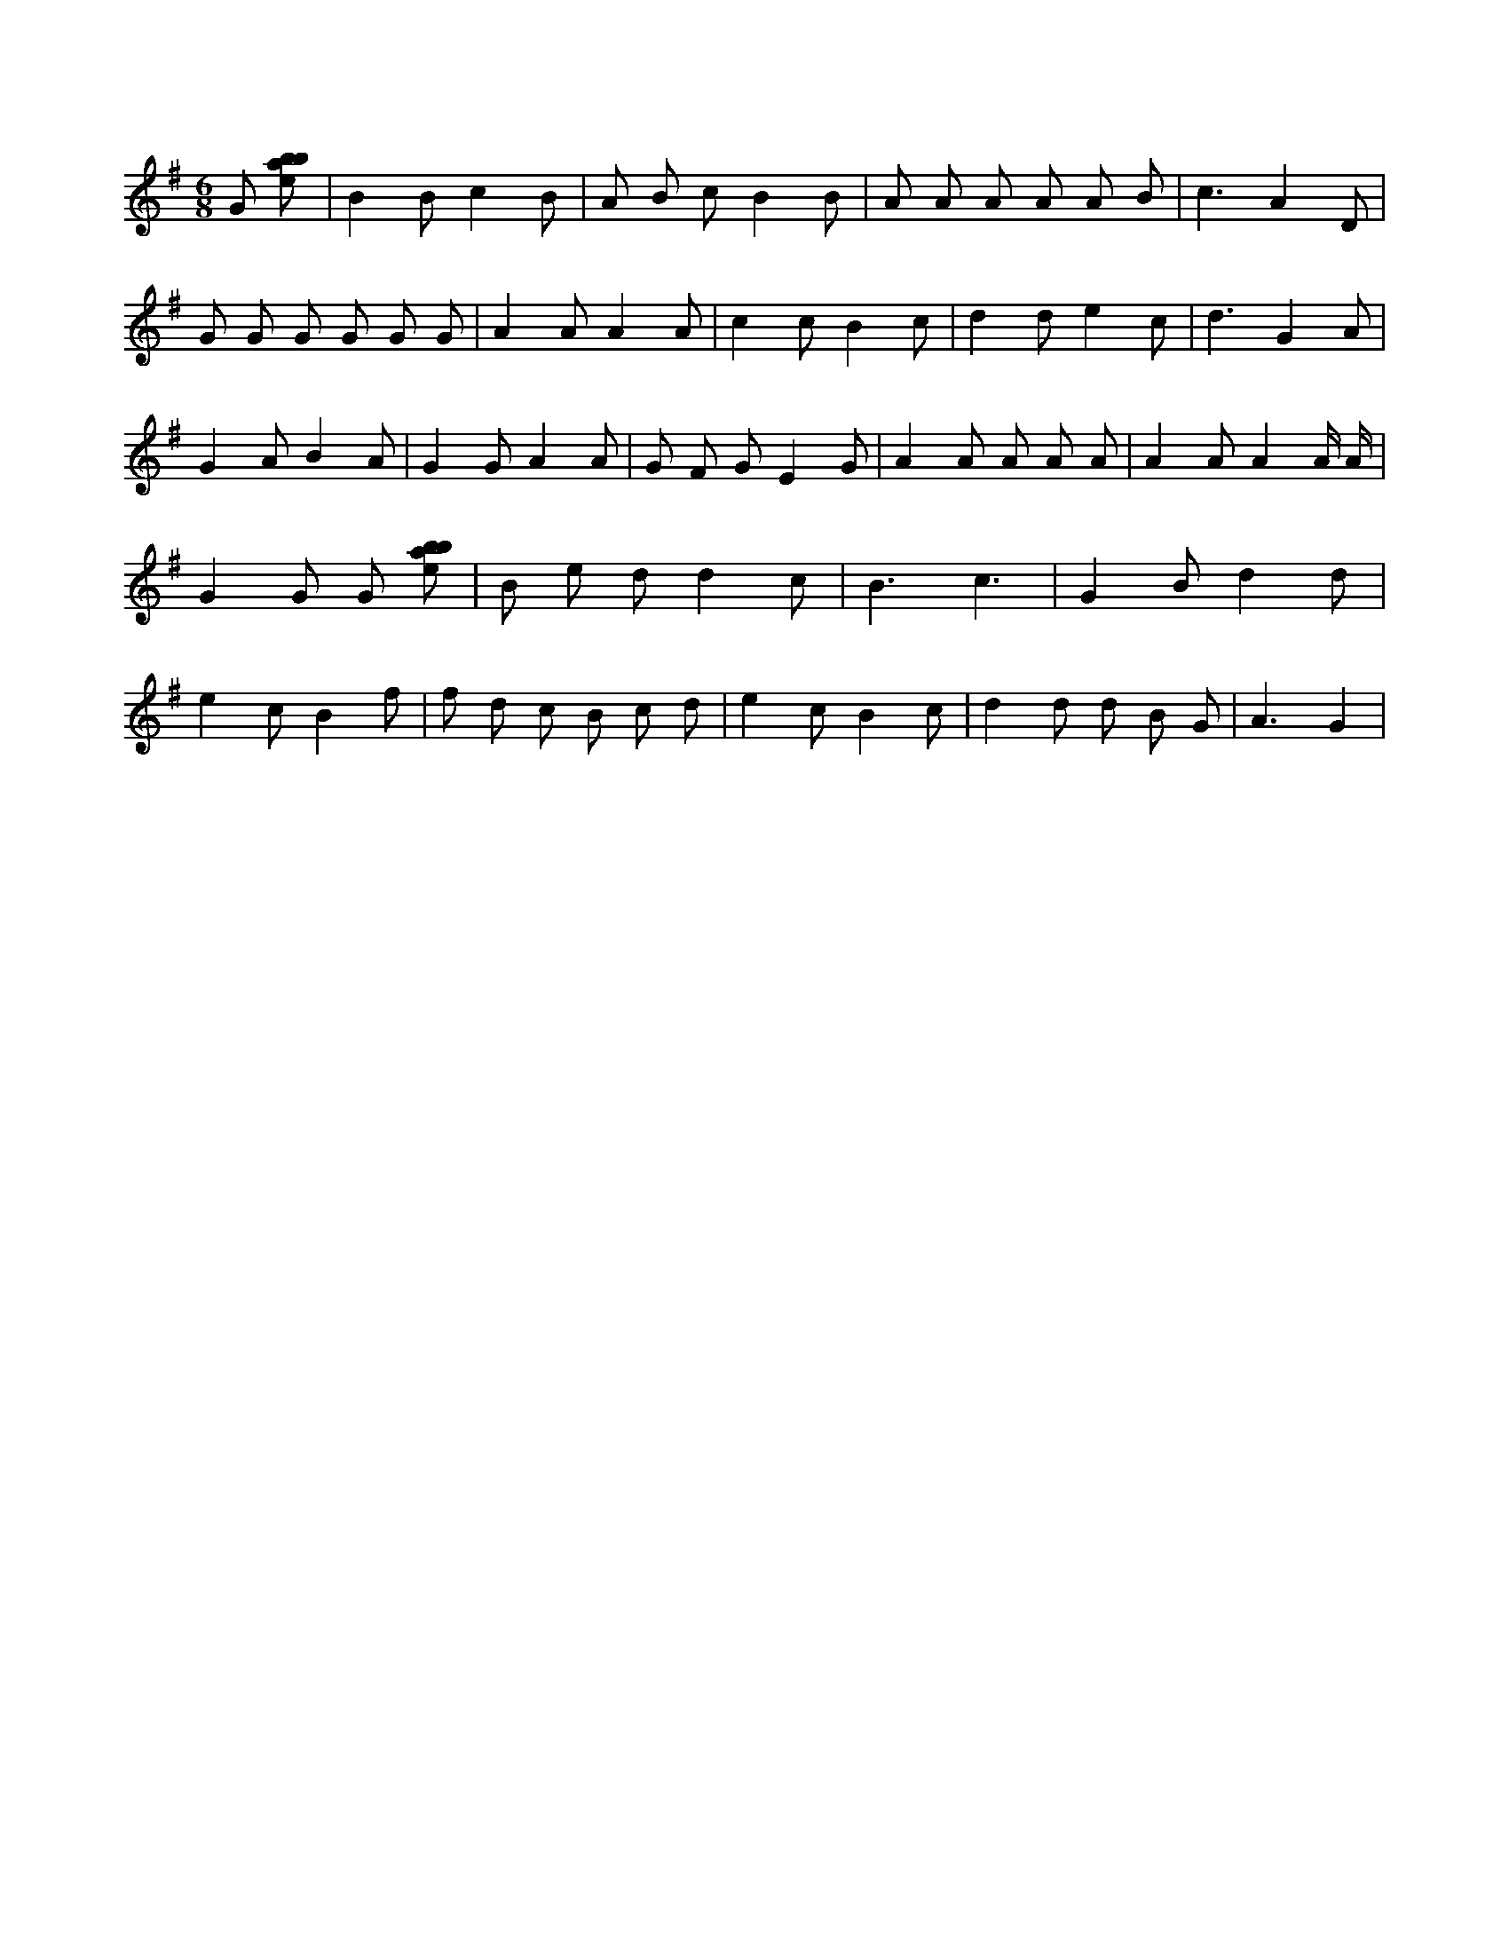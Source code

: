 X:660
L:1/8
M:6/8
K:Gclef
G [ebab] | B2 B c2 B | A B c B2 B | A A A A A B | c3 A2 D | G G G G G G | A2 A A2 A | c2 c B2 c | d2 d e2 c | d3 G2 A | G2 A B2 A | G2 G A2 A | G F G E2 G | A2 A A A A | A2 A A2 A/2 A/2 | G2 G G [ebab] | B e d d2 c | B3 c3 | G2 B d2 d | e2 c B2 f | f d c B c d | e2 c B2 c | d2 d d B G | A3 G2 |

